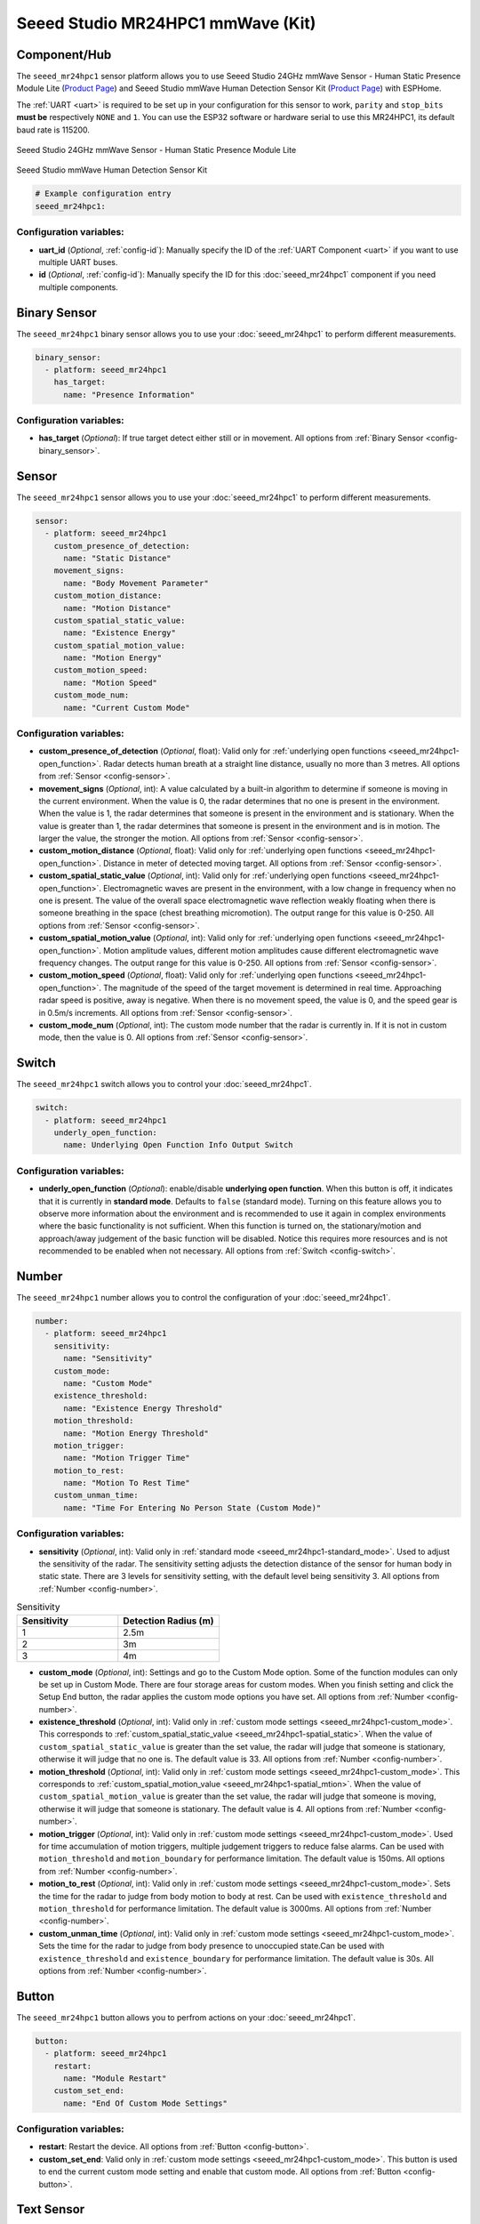 Seeed Studio MR24HPC1 mmWave (Kit)
==================================

.. seo::
    :description: Instructions for setting up MR24HPC1 mmWave (Kit).
    :image: seeed-mr24hpc1.jpg

Component/Hub
-------------

The ``seeed_mr24hpc1`` sensor platform allows you to use Seeed Studio 24GHz mmWave Sensor - Human Static Presence Module Lite
(`Product Page <https://www.seeedstudio.com/24GHz-mmWave-Sensor-Human-Static-Presence-Module-Lite-p-5524.html>`__) and Seeed Studio mmWave Human Detection Sensor Kit (`Product Page <https://www.seeedstudio.com/mmWave-Human-Detection-Sensor-Kit-p-5773.html>`__) with ESPHome.

The :ref:`UART <uart>` is required to be set up in your configuration for this sensor to work, ``parity`` and ``stop_bits`` **must be** respectively ``NONE`` and ``1``. 
You can use the ESP32 software or hardware serial to use this MR24HPC1, its default baud rate is 115200.

.. figure:: images/seeed-mr24hpc1.jpg
    :align: center
    :width: 50.0%

    Seeed Studio 24GHz mmWave Sensor - Human Static Presence Module Lite


.. figure:: images/seeed-mr24hpc1-mmwave-kit.png
    :align: center
    :width: 50.0%

    Seeed Studio mmWave Human Detection Sensor Kit


.. code-block:: yaml

    # Example configuration entry
    seeed_mr24hpc1:

Configuration variables:
************************

- **uart_id** (*Optional*, :ref:`config-id`): Manually specify the ID of the :ref:`UART Component <uart>` if you want
  to use multiple UART buses.
- **id** (*Optional*, :ref:`config-id`): Manually specify the ID for this :doc:`seeed_mr24hpc1` component if you need multiple components.

Binary Sensor
-------------

The ``seeed_mr24hpc1`` binary sensor allows you to use your :doc:`seeed_mr24hpc1` to perform different measurements.

.. code-block:: yaml

    binary_sensor:
      - platform: seeed_mr24hpc1
        has_target:
          name: "Presence Information"

Configuration variables:
************************

- **has_target** (*Optional*): If true target detect either still or in movement. All options from :ref:`Binary Sensor <config-binary_sensor>`.

Sensor
------

The ``seeed_mr24hpc1`` sensor allows you to use your :doc:`seeed_mr24hpc1` to perform different measurements.

.. code-block:: yaml

    sensor:
      - platform: seeed_mr24hpc1
        custom_presence_of_detection:
          name: "Static Distance"
        movement_signs:
          name: "Body Movement Parameter"
        custom_motion_distance:
          name: "Motion Distance"
        custom_spatial_static_value:
          name: "Existence Energy"
        custom_spatial_motion_value:
          name: "Motion Energy"
        custom_motion_speed:
          name: "Motion Speed"
        custom_mode_num:
          name: "Current Custom Mode"

.. _seeed_mr24hpc1-spatial_static:

.. _seeed_mr24hpc1-spatial_mtion:

Configuration variables:
************************

- **custom_presence_of_detection** (*Optional*, float): Valid only for :ref:`underlying open functions <seeed_mr24hpc1-open_function>`. Radar detects human breath at a straight line distance, usually no more than 3 metres. All options from :ref:`Sensor <config-sensor>`.
- **movement_signs** (*Optional*, int): A value calculated by a built-in algorithm to determine if someone is moving in the current environment. When the value is 0, the radar determines that no one is present in the environment. When the value is 1, the radar determines that someone is present in the environment and is stationary. When the value is greater than 1, the radar determines that someone is present in the environment and is in motion. The larger the value, the stronger the motion. All options from :ref:`Sensor <config-sensor>`.
- **custom_motion_distance** (*Optional*, float): Valid only for :ref:`underlying open functions <seeed_mr24hpc1-open_function>`. Distance in meter of detected moving target. All options from :ref:`Sensor <config-sensor>`.
- **custom_spatial_static_value** (*Optional*, int): Valid only for :ref:`underlying open functions <seeed_mr24hpc1-open_function>`. Electromagnetic waves are present in the environment, with a low change in frequency when no one is present. The value of the overall space electromagnetic wave reflection weakly floating when there is someone breathing in the space (chest breathing micromotion). The output range for this value is 0-250. All options from :ref:`Sensor <config-sensor>`.
- **custom_spatial_motion_value** (*Optional*, int): Valid only for :ref:`underlying open functions <seeed_mr24hpc1-open_function>`. Motion amplitude values, different motion amplitudes cause different electromagnetic wave frequency changes. The output range for this value is 0-250. All options from :ref:`Sensor <config-sensor>`.
- **custom_motion_speed** (*Optional*, float): Valid only for :ref:`underlying open functions <seeed_mr24hpc1-open_function>`. The magnitude of the speed of the target movement is determined in real time. Approaching radar speed is positive, away is negative. When there is no movement speed, the value is 0, and the speed gear is in 0.5m/s increments. All options from :ref:`Sensor <config-sensor>`.
- **custom_mode_num** (*Optional*, int): The custom mode number that the radar is currently in. If it is not in custom mode, then the value is 0. All options from :ref:`Sensor <config-sensor>`.

.. _seeed_mr24hpc1-open_function:

.. _seeed_mr24hpc1-standard_mode:

Switch
------

The ``seeed_mr24hpc1`` switch allows you to control your :doc:`seeed_mr24hpc1`.

.. code-block:: yaml

    switch:
      - platform: seeed_mr24hpc1
        underly_open_function:
          name: Underlying Open Function Info Output Switch


Configuration variables:
************************

- **underly_open_function** (*Optional*): enable/disable **underlying open function**. When this button is off, it indicates that it is currently in **standard mode**. Defaults to ``false`` (standard mode). Turning on this feature allows you to observe more information about the environment and is recommended to use it again in complex environments where the basic functionality is not sufficient. When this function is turned on, the stationary/motion and approach/away judgement of the basic function will be disabled. Notice this requires more resources and is not recommended to be enabled when not necessary. All options from :ref:`Switch <config-switch>`.


Number
------

The ``seeed_mr24hpc1`` number allows you to control the configuration of your :doc:`seeed_mr24hpc1`.

.. code-block:: yaml

    number:
      - platform: seeed_mr24hpc1
        sensitivity:
          name: "Sensitivity"
        custom_mode:
          name: "Custom Mode"
        existence_threshold:
          name: "Existence Energy Threshold"
        motion_threshold:
          name: "Motion Energy Threshold"
        motion_trigger:
          name: "Motion Trigger Time"
        motion_to_rest:
          name: "Motion To Rest Time"
        custom_unman_time:
          name: "Time For Entering No Person State (Custom Mode)"

.. _seeed_mr24hpc1-custom_mode:

Configuration variables:
************************

- **sensitivity** (*Optional*, int): Valid only in :ref:`standard mode <seeed_mr24hpc1-standard_mode>`. Used to adjust the sensitivity of the radar. The sensitivity setting adjusts the detection distance of the sensor for human body in static state. There are 3 levels for sensitivity setting, with the default level being sensitivity 3. All options from :ref:`Number <config-number>`.

.. list-table:: Sensitivity
    :widths: 25 25
    :header-rows: 1

    * - Sensitivity
      - Detection Radius (m)
    * - 1
      - 2.5m
    * - 2
      - 3m
    * - 3
      - 4m

- **custom_mode** (*Optional*, int): Settings and go to the Custom Mode option. Some of the function modules can only be set up in Custom Mode. There are four storage areas for custom modes. When you finish setting and click the Setup End button, the radar applies the custom mode options you have set. All options from :ref:`Number <config-number>`.
- **existence_threshold** (*Optional*, int): Valid only in :ref:`custom mode settings <seeed_mr24hpc1-custom_mode>`. This corresponds to :ref:`custom_spatial_static_value <seeed_mr24hpc1-spatial_static>`. When the value of ``custom_spatial_static_value`` is greater than the set value, the radar will judge that someone is stationary, otherwise it will judge that no one is. The default value is 33. All options from :ref:`Number <config-number>`.
- **motion_threshold** (*Optional*, int): Valid only in :ref:`custom mode settings <seeed_mr24hpc1-custom_mode>`. This corresponds to :ref:`custom_spatial_motion_value <seeed_mr24hpc1-spatial_mtion>`. When the value of ``custom_spatial_motion_value`` is greater than the set value, the radar will judge that someone is moving, otherwise it will judge that someone is stationary. The default value is 4. All options from :ref:`Number <config-number>`.
- **motion_trigger** (*Optional*, int): Valid only in :ref:`custom mode settings <seeed_mr24hpc1-custom_mode>`. Used for time accumulation of motion triggers, multiple judgement triggers to reduce false alarms. Can be used with ``motion_threshold`` and ``motion_boundary`` for performance limitation. The default value is 150ms. All options from :ref:`Number <config-number>`.
- **motion_to_rest** (*Optional*, int): Valid only in :ref:`custom mode settings <seeed_mr24hpc1-custom_mode>`. Sets the time for the radar to judge from body motion to body at rest. Can be used with ``existence_threshold`` and ``motion_threshold`` for performance limitation. The default value is 3000ms. All options from :ref:`Number <config-number>`.
- **custom_unman_time** (*Optional*, int): Valid only in :ref:`custom mode settings <seeed_mr24hpc1-custom_mode>`. Sets the time for the radar to judge from body presence to unoccupied state.Can be used with ``existence_threshold`` and ``existence_boundary`` for performance limitation. The default value is 30s. All options from :ref:`Number <config-number>`.

Button
------

The ``seeed_mr24hpc1`` button allows you to perfrom actions on your :doc:`seeed_mr24hpc1`.

.. code-block:: yaml

    button:
      - platform: seeed_mr24hpc1
        restart:
          name: "Module Restart"
        custom_set_end:
          name: "End Of Custom Mode Settings"

Configuration variables:
************************

- **restart**: Restart the device. All options from :ref:`Button <config-button>`.
- **custom_set_end**: Valid only in :ref:`custom mode settings <seeed_mr24hpc1-custom_mode>`. This button is used to end the current custom mode setting and enable that custom mode. All options from :ref:`Button <config-button>`.


Text Sensor
-----------

The ``seeed_mr24hpc1`` text sensor allows you to get information about your :doc:`seeed_mr24hpc1`.

.. code-block:: yaml

    text_sensor:
      - platform: seeed_mr24hpc1
        heart_beat:
          name: "Heartbeat"
        product_model:
          name: "Product Model"
        product_id:
          name: "Product ID"
        hardware_model:
          name: "Hardware Model"
        hardware_version:
          name: "Hardware Version"
        keep_away:
          name: "Active Reporting Of Proximity"
        motion_status:
          name: "Motion Information"
        custom_mode_end:
          name: "Custom Mode Status"

Configuration variables:
************************

- **heart_beat** (*Optional*): Sensor operating status indicator. All options from :ref:`Text Sensor <config-text_sensor>`.
- **product_model** (*Optional*): The product model. All options from :ref:`Text Sensor <config-text_sensor>`.
- **product_id** (*Optional*): The product ID. All options from :ref:`Text Sensor <config-text_sensor>`.
- **hardware_model** (*Optional*): The hardware model. All options from :ref:`Text Sensor <config-text_sensor>`.
- **hardware_version** (*Optional*): The hardware version. All options from :ref:`Text Sensor <config-text_sensor>`.
- **keep_away** (*Optional*): Indicator for detecting objects approaching or moving away. All options from :ref:`Text Sensor <config-text_sensor>`.
- **motion_status** (*Optional*): An indicator that detects the movement or stationarity of an object. All options from :ref:`Text Sensor <config-text_sensor>`.
- **custom_mode_end** (*Optional*): Used to indicate whether or not the current radar is in a customised mode amongst the setup functions. There are three main statuses: "Not in custom mode", "Setup in progress..." and "Set Success!". All options from :ref:`Text Sensor <config-text_sensor>`.

Select
-----------

The ``seeed_mr24hpc1`` select allows you to control your :doc:`seeed_mr24hpc1`.

.. code-block:: yaml

    select:
      - platform: seeed_mr24hpc1
        scene_mode:
          name: "Scene"
        unman_time:
          name: "Time For Entering No Person State (Standard Function)"
        existence_boundary:
          name: "Existence Boundary"
        motion_boundary:
          name: "Motion Boundary"

Configuration variables:
************************

- **scene_mode**: Valid only in :ref:`standard mode <seeed_mr24hpc1-standard_mode>`. Used to select a preset scene in standard mode. The function of scene mode is to adjust the maximum detection range of the sensor to recognize human movements (Maximum detection distance of the sensor). There are 4 modes for scene mode, with the default mode being the living room mode. The detection range values for each scene mode are as follows:

.. list-table:: Scene mode
    :widths: 25 25
    :header-rows: 1

    * - Scene mode
      - Detection Radius (m)
    * - Living room
      - 4m - 4.5m
    * - Bedroom
      - 3.5m - 4m
    * - Bathroom
      - 2.5m - 3m
    * - Area detection
      - 3m - 3.5m

- **unman_time**: Valid only in :ref:`standard mode <seeed_mr24hpc1-standard_mode>`. Same as ``custom_unman_time``, but this setting is only valid in standard mode. All options from :ref:`Select <config-select>`.
- **existence_boundary**: Valid only in :ref:`custom mode settings <seeed_mr24hpc1-custom_mode>`. The distance to the farthest stationary target detected by the radar. Used to reduce radar false alarms. Reduces interference outside the detection range. The default value is 5m. All options from :ref:`Select <config-select>`.
- **motion_boundary**: Valid only in :ref:`custom mode settings <seeed_mr24hpc1-custom_mode>`. The distance to the furthest moving target detected by the radar. Used to reduce radar false alarms. Reduces the detection range of out-of-range doors, glass interference from moving objects outside the door. The default value is 5m. All options from :ref:`Select <config-select>`.

Home Assistant Card
*******************

For a more intuitive view of the sensor data, you can use the customised card below.

.. code-block:: yaml

    - type: horizontal-stack
      cards:
        - type: entities
          entities:
            - entity: button.{$DEVICE}_module_restart
              name: Module Restart
            - entity: sensor.{$DEVICE}_hardware_model
              name: Hardware Model
            - entity: sensor.{$DEVICE}_hardware_version
              name: Hardware Version
            - entity: sensor.{$DEVICE}_heartbeat
              name: Heartbeat
            - entity: sensor.{$DEVICE}_product_id
              name: Product ID
            - entity: sensor.{$DEVICE}_product_model
              name: Product Model
          title: {$DEVICE} Information
    - type: vertical-stack
      cards:
        - type: entities
          entities:
            - entity: select.{$DEVICE}_scene
              name: Scene
            - entity: number.{$DEVICE}_sensitivity
              name: Sensitivity
            - entity: select.{$DEVICE}_time_for_entering_no_person_state_standard_function
              name: Time For Entering No Person State Setting (Standard Function)
            - entity: binary_sensor.{$DEVICE}_presence_information
              name: Presence Information
            - entity: sensor.{$DEVICE}_motion_information
              name: Motion Information
            - entity: sensor.{$DEVICE}_body_movement_parameter
              name: Body Movement Parameter
            - entity: sensor.{$DEVICE}_active_reporting_of_proximity
              name: Active Reporting Of Proximity
          title: Unsolicited Information
    - type: horizontal-stack
      cards:
        - type: entities
          entities:
            - entity: switch.{$DEVICE}_underlying_open_function_info_output_switch
              name: Underlying Open Function Info Output Switch
            - entity: sensor.{$DEVICE}_existence_energy
              name: Existence Energy
            - entity: sensor.{$DEVICE}_motion_energy
              name: Motion Energy
            - entity: sensor.{$DEVICE}_static_distance
              name: Static Distance
            - entity: sensor.{$DEVICE}_motion_distance
              name: Motion Distance
            - entity: sensor.{$DEVICE}_motion_speed
              name: Motion Speed
          title: Underlying Open Function
    - type: horizontal-stack
      cards:
        - type: entities
          entities: 
            - entity: sensor.{$DEVICE}_custom_mode_status
              name: Custom Mode Status
            - entity: number.{$DEVICE}_custom_mode
              name: Custom Mode
            - entity: sensor.{$DEVICE}_current_custom_mode
              name: Current Custom Mode
            - entity: button.{$DEVICE}_end_of_custom_mode_settings
              name: End Of Custom Mode Settings
            - entity: select.{$DEVICE}_existence_boundary
              name: Existence Boundary
            - entity: select.{$DEVICE}_motion_boundary
              name: Motion Boundary
            - entity: number.{$DEVICE}_existence_energy_threshold
              name: Existence Energy Threshold
            - entity: number.{$DEVICE}_motion_energy_threshold
              name: Motion Energy Threshold
            - entity: number.{$DEVICE}_motion_trigger_time
              name: Motion Trigger Time
            - entity: number.{$DEVICE}_motion_to_rest_time
              name: Motion To Rest Time
            - entity: number.{$DEVICE}_time_for_entering_no_person_state_custom_mode
              name: Time For Entering No Person State (Custom Mode)
          title: Custom Settings

Then replace all instances of ``{$DEVICE}`` with your device name

The result:

.. figure:: images/seeed-mr24hpc1-card.png
    :align: center

See Also
--------

- `Official Using Documents for Seeed Studio 24GHz mmWave Sensor - Human Static Presence Module Lite <https://wiki.seeedstudio.com/Radar_MR24HPC1/>`_
- `Official Using Documents for Seeed Studio mmWave Human Detection Sensor Kit <https://wiki.seeedstudio.com/mmwave_human_detection_kit/>`_
- `Product Detail Page for Seeed Studio 24GHz mmWave Sensor - Human Static Presence Module Lite <https://www.seeedstudio.com/24GHz-mmWave-Sensor-Human-Static-Presence-Module-Lite-p-5524.html>`_
- `Product Detail Page for Seeed Studio mmWave Human Detection Sensor Kit <https://www.seeedstudio.com/mmWave-Human-Detection-Sensor-Kit-p-5773.html>`_
- `Source of inspiration for implementation <https://github.com/limengdu/mmwave-kit-external-components/>`_
- :apiref:`seeed_mr24hpc1/mr24hpc1.h`
- :ghedit:`Edit`
